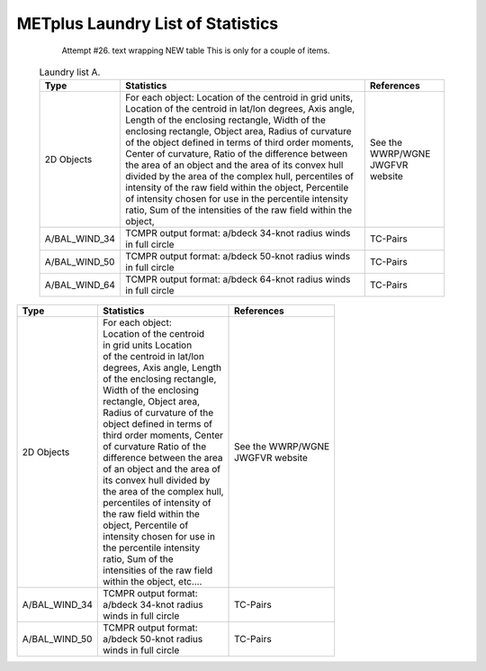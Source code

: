 **********************************
METplus Laundry List of Statistics
**********************************


   Attempt #26. text wrapping NEW table  This is only for a couple of items.

 .. list-table:: Laundry list A.
    :widths: auto
    :header-rows: 1

    * - Type
      - Statistics
      - References
    * - 2D Objects
      - For each object: Location of the centroid in grid units, Location of the centroid in lat/lon degrees, Axis angle, Length of the enclosing rectangle, Width of the enclosing rectangle, Object area, Radius of curvature of the object defined in terms of third order moments, Center of curvature, Ratio of the difference between the area of an object and the area of its convex hull divided by the area of the complex hull, percentiles of intensity of the raw field within the object, Percentile of intensity chosen for use in the percentile intensity ratio, Sum of the intensities of the raw field within the object, 
      - See the WWRP/WGNE JWGFVR website
    * - A/BAL_WIND_34
      - TCMPR output format: a/bdeck 34-knot radius winds in full circle
      - TC-Pairs
    * - A/BAL_WIND_50
      - TCMPR output format: a/bdeck 50-knot radius winds in full circle
      - TC-Pairs
    * - A/BAL_WIND_64
      - TCMPR output format: a/bdeck 64-knot radius winds in full circle
      - TC-Pairs

============== =============================== =============================
Type           Statistics                      References
============== =============================== =============================
2D Objects     | For each object:              | See the WWRP/WGNE
	       | Location of the centroid      | JWGFVR website
	       | in grid units Location
	       | of the centroid in lat/lon
	       | degrees, Axis angle, Length
	       | of the enclosing rectangle,
	       | Width of the enclosing
	       | rectangle, Object area,
	       | Radius of curvature of the
	       | object defined in terms of
	       | third order moments, Center
	       | of curvature Ratio of the
	       | difference between the area
	       | of an object and the area of
	       | its convex hull divided by
	       | the area of the complex hull,
	       | percentiles of intensity of
	       | the raw field within the
	       | object, Percentile of
	       | intensity chosen for use in
	       | the percentile intensity
	       | ratio, Sum of the
	       | intensities of the raw field
	       | within the object, etc.... 
-------------- ------------------------------- -----------------------------
A/BAL_WIND_34  | TCMPR output format:          TC-Pairs
               | a/bdeck 34-knot radius
	       | winds in full circle
-------------- ------------------------------- -----------------------------
A/BAL_WIND_50  | TCMPR output format:          TC-Pairs
               | a/bdeck 50-knot radius
	       | winds in full circle	       
============== =============================== =============================

.. glossary::
   :sorted:

   BOB_BLA_LAW
     If True, run RegridDataPlane separately for each field name/level
     combination specified in the configuration file. See  :ref:`Field_Info`
     for more information on how fields are specified. If False,
     run RegridDataPlane once with all of the fields specified.

     | *Used by:*  RegridDataPlane

   MADE_UP_NAME
      List of strings that are used to run each item in the :term:`PROCESS_LIST`
      multiple times for each run time to allow
      the tool to be run with different configurations. The filename
      template tag {custom?fmt=%s} can be used throughout the
      METplus configuration file. For example, the text can be used to supply
      different configuration files (if the MET tool uses them) and
      output filenames/directories. CUT

      If unset or left blank, the wrapper will run once per run time. There
      are also wrapper-specific configuration variables to define a custom
      string loop list for a single wrapper, i.e.
      :term:`SERIES_ANALYSIS_CUSTOM_LOOP_LIST` and :term:`PCP_COMBINE_CUSTOM_LOOP_LIST`.

      | *Used by:* Many

 
